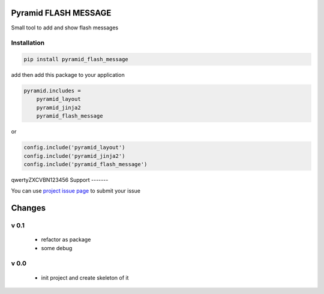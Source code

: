 Pyramid FLASH MESSAGE
=====================

Small tool to add and show flash messages

Installation
------------

.. code-block:: bash

    pip install pyramid_flash_message

add then add this package to your application

.. code-block:: ini

    pyramid.includes =
        pyramid_layout
        pyramid_jinja2
        pyramid_flash_message


or

.. code-block:: python

    config.include('pyramid_layout')
    config.include('pyramid_jinja2')
    config.include('pyramid_flash_message')

qwertyZXCVBN123456
Support
-------

You can use `project issue page <https://github.com/sahama/pyramid_flash_message/issues/>`_ to submit your issue


Changes
=======


v 0.1
-----

 - refactor as package
 - some debug

v 0.0
-----

 - init project and create skeleton of it